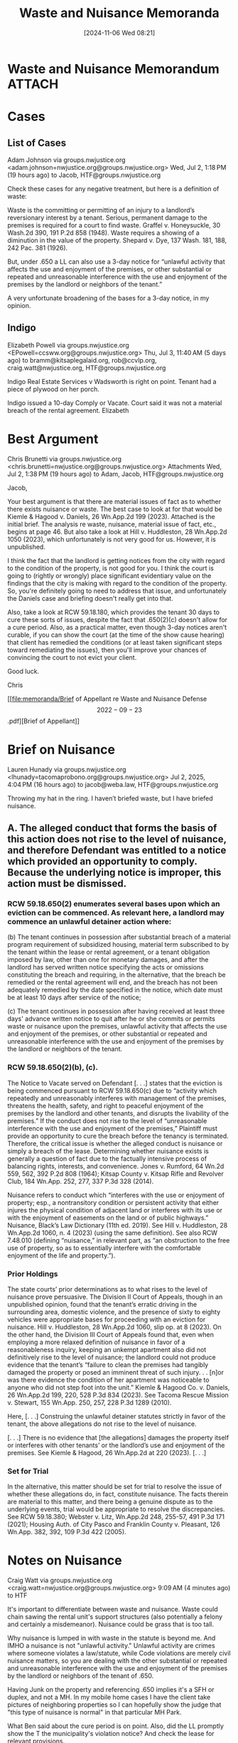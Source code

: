#+title:      Waste and Nuisance Memoranda
#+date:       [2024-11-06 Wed 08:21]
#+filetags:   :law:memorandum:nuisance:waste:
#+identifier: 20241106T082120

* Waste and Nuisance Memorandum                                                 :ATTACH:
:PROPERTIES:
:DIR:      ~/.local/share/notes/law/memoranda
:END:

* Cases

** List of Cases
Adam Johnson via groups.nwjustice.org <adam.johnson=nwjustice.org@groups.nwjustice.org>
Wed, Jul 2, 1:18 PM (19 hours ago)
to Jacob, HTF@groups.nwjustice.org

Check these cases for any negative treatment, but here is a definition of waste:

Waste is the committing or permitting of an injury to a landlord’s reversionary interest by a tenant.  Serious, permanent damage to the premises is required for a court to find waste. Graffel v. Honeysuckle, 30 Wash.2d 390, 191 P.2d 858 (1948).  Waste requires a showing of a diminution in the value of the property. Shepard v. Dye, 137 Wash. 181, 188, 242 Pac. 381 (1926).

But, under .650 a LL can also use a 3-day notice for “unlawful activity that affects the use and enjoyment of the premises, or other substantial or repeated and unreasonable interference with the use and enjoyment of the premises by the landlord or neighbors of the tenant.”

A very unfortunate broadening of the bases for a 3-day notice, in my opinion.

** Indigo

Elizabeth Powell via groups.nwjustice.org <EPowell=ccsww.org@groups.nwjustice.org>
Thu, Jul 3, 11:40 AM (5 days ago)
to bramm@kitsaplegalaid.org, rob@ccvlp.org, craig.watt@nwjustice.org, HTF@groups.nwjustice.org

Indigo Real Estate Services v Wadsworth is right on point. Tenant had a piece of plywood on her porch.

Indigo issued a 10-day Comply or Vacate. Court said it was not a material breach of the rental agreement. Elizabeth

* Best Argument

Chris Brunetti via groups.nwjustice.org <chris.brunetti=nwjustice.org@groups.nwjustice.org>
Attachments
Wed, Jul 2, 1:38 PM (19 hours ago)
to Adam, Jacob, HTF@groups.nwjustice.org

Jacob,

Your best argument is that there are material issues of fact as to whether there exists nuisance or waste.  The best case to look at for that would be Kiemle & Hagood v. Daniels, 26 Wn.App.2d 199 (2023).  Attached is the initial brief.  The analysis re waste, nuisance, material issue of fact, etc., begins at page 46.  But also take a look at Hill v. Huddleston, 28 Wn.App.2d 1050 (2023), which unfortunately is not very good for us.  However, it is unpublished.

I think the fact that the landlord is getting notices from the city with regard to the condition of the property, is not good for you.  I think the court is going to (rightly or wrongly) place significant evidentiary value on the findings that the city is making with regard to the condition of the property.  So, you're definitely going to need to address that issue, and unfortunately the Daniels case and briefing doesn't really get into that.

Also, take a look at RCW 59.18.180, which provides the tenant 30 days to cure these sorts of issues, despite the fact that .650(2)(c) doesn't allow for a cure period.  Also, as a practical matter, even though 3-day notices aren't curable, if you can show the court (at the time of the show cause hearing) that client has remedied the conditions (or at least taken significant steps toward remediating the issues), then you'll improve your chances of convincing the court to not evict your client.

Good luck.

Chris

[[file:memoranda/Brief of Appellant re Waste and Nuisance Defense \[2022-09-23\].pdf][Brief of Appellant]]

* Brief on Nuisance

Lauren Hunady via groups.nwjustice.org <lhunady=tacomaprobono.org@groups.nwjustice.org>
Jul 2, 2025, 4:04 PM (16 hours ago)
to jacob@weba.law, HTF@groups.nwjustice.org

Throwing my hat in the ring. I haven’t briefed waste, but I have briefed nuisance.

** A.  The alleged conduct that forms the basis of this action does not rise to the level of nuisance, and therefore Defendant was entitled to a notice which provided an opportunity to comply. Because the underlying notice is improper, this action must be dismissed.

*** RCW 59.18.650(2) enumerates several bases upon which an eviction can be commenced. As relevant here, a landlord may commence an unlawful detainer action where:

     (b) The tenant continues in possession after substantial breach of a material program requirement of subsidized housing, material term subscribed to by the tenant within the lease or rental agreement, or a tenant obligation imposed by law, other than one for monetary damages, and after the landlord has served written notice specifying the acts or omissions constituting the breach and requiring, in the alternative, that the breach be remedied or the rental agreement will end, and the breach has not been adequately remedied by the date specified in the notice, which date must be at least 10 days after service of the notice;

     (c) The tenant continues in possession after having received at least three days' advance written notice to quit after he or she commits or permits waste or nuisance upon the premises, unlawful activity that affects the use and enjoyment of the premises, or other substantial or repeated and unreasonable interference with the use and enjoyment of the premises by the landlord or neighbors of the tenant.

*** RCW 59.18.650(2)(b), (c).

The Notice to Vacate served on Defendant [. . .] states that the eviction is being commenced pursuant to RCW 59.18.650(c) due to “activity which repeatedly and unreasonably interferes with management of the premises, threatens the health, safety, and right to peaceful enjoyment of the premises by the landlord and other tenants, and disrupts the livability of the premises.” If the conduct does not rise to the level of “unreasonable interference with the use and enjoyment of the premises,” Plaintiff must provide an opportunity to cure the breach before the tenancy is terminated. Therefore, the critical issue is whether the alleged conduct is nuisance or simply a breach of the lease. Determining whether nuisance exists is generally a question of fact due to the factually intensive process of balancing rights, interests, and convenience. Jones v. Rumford, 64 Wn.2d 559, 562, 392 P.2d 808 (1964); Kitsap County v. Kitsap Rifle and Revolver Club, 184 Wn.App. 252, 277, 337 P.3d 328 (2014).

Nuisance refers to conduct which “interferes with the use or enjoyment of property; esp., a nontransitory condition or persistent activity that either injures the physical condition of adjacent land or interferes with its use or with the enjoyment of easements on the land or of public highways.” Nuisance, Black’s Law Dictionary (11th ed. 2019). See Hill v. Huddleston, 28 Wn.App.2d 1060, n. 4 (2023) (using the same definition). See also RCW 7.48.010 (defining “nuisance,” in relevant part, as “an obstruction to the free use of property, so as to essentially interfere with the comfortable enjoyment of the life and property.”).

*** Prior Holdings

The state courts’ prior determinations as to what rises to the level of nuisance prove persuasive. The Division II Court of Appeals, though in an unpublished opinion, found that the tenant’s erratic driving in the surrounding area, domestic violence, and the presence of sixty to eighty vehicles were appropriate bases for proceeding with an eviction for nuisance. Hill v. Huddleston, 28 Wn.App.2d 1060, slip op. at 8 (2023). On the other hand, the Division III Court of Appeals found that, even when employing a more relaxed definition of nuisance in favor of a reasonableness inquiry, keeping an unkempt apartment also did not definitively rise to the level of nuisance; the landlord could not produce evidence that the tenant’s “failure to clean the premises had tangibly damaged the property or posed an imminent threat of such injury. . . [n]or was there evidence the condition of her apartment was noticeable to anyone who did not step foot into the unit.” Kiemle & Hagood Co. v. Daniels, 26 Wn.App.2d 199, 220, 528 P.3d 834 (2023). See Tacoma Rescue Mission v. Stewart, 155 Wn.App. 250, 257, 228 P.3d 1289 (2010).

Here, [. . .] Construing the unlawful detainer statutes strictly in favor of the tenant, the above allegations do not rise to the level of nuisance.

[. . .] There is no evidence that [the allegations] damages the property itself or interferes with other tenants’ or the landlord’s use and enjoyment of the premises. See Kiemle & Hagood, 26 Wn.App.2d at 220 (2023). [. . .]

*** Set for Trial
In the alternative, this matter should be set for trial to resolve the issue of whether these allegations do, in fact, constitute nuisance. The facts therein are material to this matter, and there being a genuine dispute as to the underlying events, trial would be appropriate to resolve the discrepancies. See RCW 59.18.380; Webster v. Litz, Wn.App.2d 248, 255-57, 491 P.3d 171 (2021); Housing Auth. of City Pasco and Franklin County v. Pleasant, 126 Wn.App. 382, 392, 109 P.3d 422 (2005).

* Notes on Nuisance

Craig Watt via groups.nwjustice.org <craig.watt=nwjustice.org@groups.nwjustice.org>
9:09 AM (4 minutes ago)
to HTF

It's important to differentiate between waste and nuisance. Waste could chain sawing the rental unit's support structures (also potentially a felony and certainly a misdemeanor). Nuisance could be grass that is too tall.

Why nuisance is lumped in with waste in the statute is beyond me. And IMHO a nuisance is not "unlawful activity." Unlawful activity are crimes where someone violates a law/statute, while Code violations are merely civil nuisance matters, so you are dealing with the  other substantial or repeated and unreasonable interference with the use and enjoyment of the premises by the landlord or neighbors of the tenant of .650.

Having Junk on the property and referencing .650 implies it's a SFH or duplex, and not a MH. In my mobile home cases I have the client take pictures of neighboring properties so I can hopefully show the judge that "this type of nuisance is normal" in that particular MH Park.

What Ben said about the cure period is on point. Also, did the LL promptly show the T the municipality's violation notice? And check the lease for relevant provisions.

* Commercial Case on Nuisance                                                   :ATTACH:
:PROPERTIES:
:DIR:      ~/.local/share/notes/law/source/
:END:

Vicky Minto via groups.nwjustice.org <vickym=nwjustice.org@groups.nwjustice.org>
Attachments
Thu, Jul 3, 10:52 AM (5 days ago)
to rob@ccvlp.org, Craig, HTF@groups.nwjustice.org

Slightly far afield from Jacob’s and Melissa’s questions, but there is a June 25, 2025 case from W.D. of WA denying cross motions for summary judgment between neighboring commercial buildings in Seattle. It  discusses private nuisance, public nuisance, and nuisance per se. (Only Slip Opinion available). Not a LL-T context.

- [[file:source/SOUTH LAKE UNION 06 2025 HOTEL LLC Plaintiff(s) v FAndF ROGERS FAMILY LIMITED PARTNERSHIP et al Defendant(s).pdf][South Lake Union 06 225 Hotel LLC v. Rogers]]
